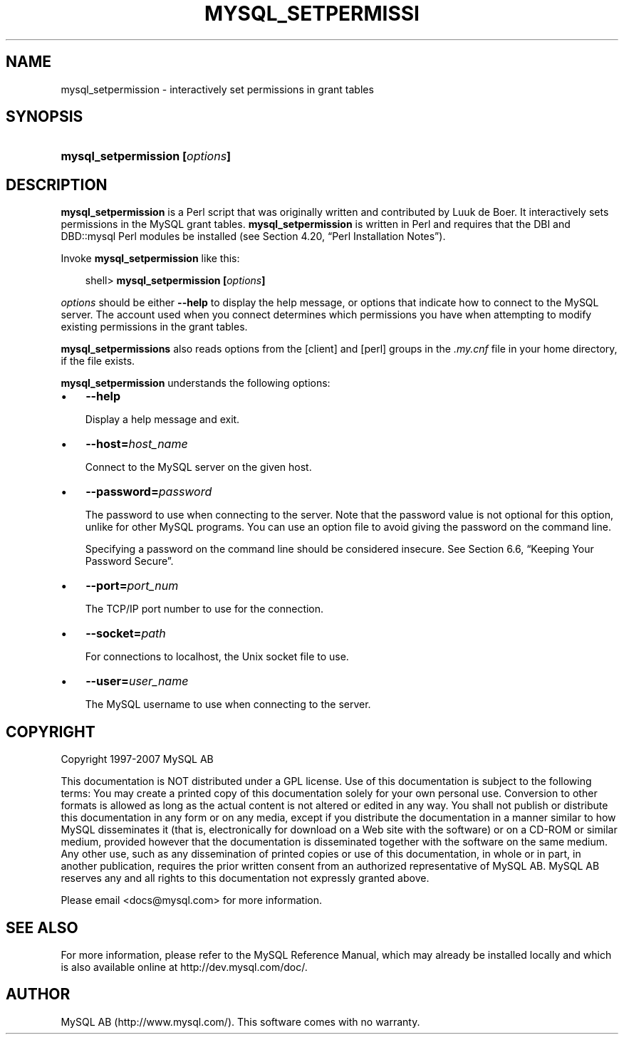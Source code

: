 .\"     Title: \fBmysql_setpermission\fR
.\"    Author: 
.\" Generator: DocBook XSL Stylesheets v1.70.1 <http://docbook.sf.net/>
.\"      Date: 07/04/2007
.\"    Manual: MySQL Database System
.\"    Source: MySQL 5.0
.\"
.TH "\fBMYSQL_SETPERMISSI" "1" "07/04/2007" "MySQL 5.0" "MySQL Database System"
.\" disable hyphenation
.nh
.\" disable justification (adjust text to left margin only)
.ad l
.SH "NAME"
mysql_setpermission \- interactively set permissions in grant tables
.SH "SYNOPSIS"
.HP 30
\fBmysql_setpermission [\fR\fB\fIoptions\fR\fR\fB]\fR
.SH "DESCRIPTION"
.PP
\fBmysql_setpermission\fR
is a Perl script that was originally written and contributed by Luuk de Boer. It interactively sets permissions in the MySQL grant tables.
\fBmysql_setpermission\fR
is written in Perl and requires that the
DBI
and
DBD::mysql
Perl modules be installed (see
Section\ 4.20, \(lqPerl Installation Notes\(rq).
.PP
Invoke
\fBmysql_setpermission\fR
like this:
.sp
.RS 3n
.nf
shell> \fBmysql_setpermission [\fR\fB\fIoptions\fR\fR\fB]\fR
.fi
.RE
.PP
\fIoptions\fR
should be either
\fB\-\-help\fR
to display the help message, or options that indicate how to connect to the MySQL server. The account used when you connect determines which permissions you have when attempting to modify existing permissions in the grant tables.
.PP
\fBmysql_setpermissions\fR
also reads options from the
[client]
and
[perl]
groups in the
\fI.my.cnf\fR
file in your home directory, if the file exists.
.PP
\fBmysql_setpermission\fR
understands the following options:
.TP 3n
\(bu
\fB\-\-help\fR
.sp
Display a help message and exit.
.TP 3n
\(bu
\fB\-\-host=\fR\fB\fIhost_name\fR\fR
.sp
Connect to the MySQL server on the given host.
.TP 3n
\(bu
\fB\-\-password=\fR\fB\fIpassword\fR\fR
.sp
The password to use when connecting to the server. Note that the password value is not optional for this option, unlike for other MySQL programs. You can use an option file to avoid giving the password on the command line.
.sp
Specifying a password on the command line should be considered insecure. See
Section\ 6.6, \(lqKeeping Your Password Secure\(rq.
.TP 3n
\(bu
\fB\-\-port=\fR\fB\fIport_num\fR\fR
.sp
The TCP/IP port number to use for the connection.
.TP 3n
\(bu
\fB\-\-socket=\fR\fB\fIpath\fR\fR
.sp
For connections to
localhost, the Unix socket file to use.
.TP 3n
\(bu
\fB\-\-user=\fR\fB\fIuser_name\fR\fR
.sp
The MySQL username to use when connecting to the server.
.SH "COPYRIGHT"
.PP
Copyright 1997\-2007 MySQL AB
.PP
This documentation is NOT distributed under a GPL license. Use of this documentation is subject to the following terms: You may create a printed copy of this documentation solely for your own personal use. Conversion to other formats is allowed as long as the actual content is not altered or edited in any way. You shall not publish or distribute this documentation in any form or on any media, except if you distribute the documentation in a manner similar to how MySQL disseminates it (that is, electronically for download on a Web site with the software) or on a CD\-ROM or similar medium, provided however that the documentation is disseminated together with the software on the same medium. Any other use, such as any dissemination of printed copies or use of this documentation, in whole or in part, in another publication, requires the prior written consent from an authorized representative of MySQL AB. MySQL AB reserves any and all rights to this documentation not expressly granted above.
.PP
Please email
<docs@mysql.com>
for more information.
.SH "SEE ALSO"
For more information, please refer to the MySQL Reference Manual,
which may already be installed locally and which is also available
online at http://dev.mysql.com/doc/.
.SH AUTHOR
MySQL AB (http://www.mysql.com/).
This software comes with no warranty.

